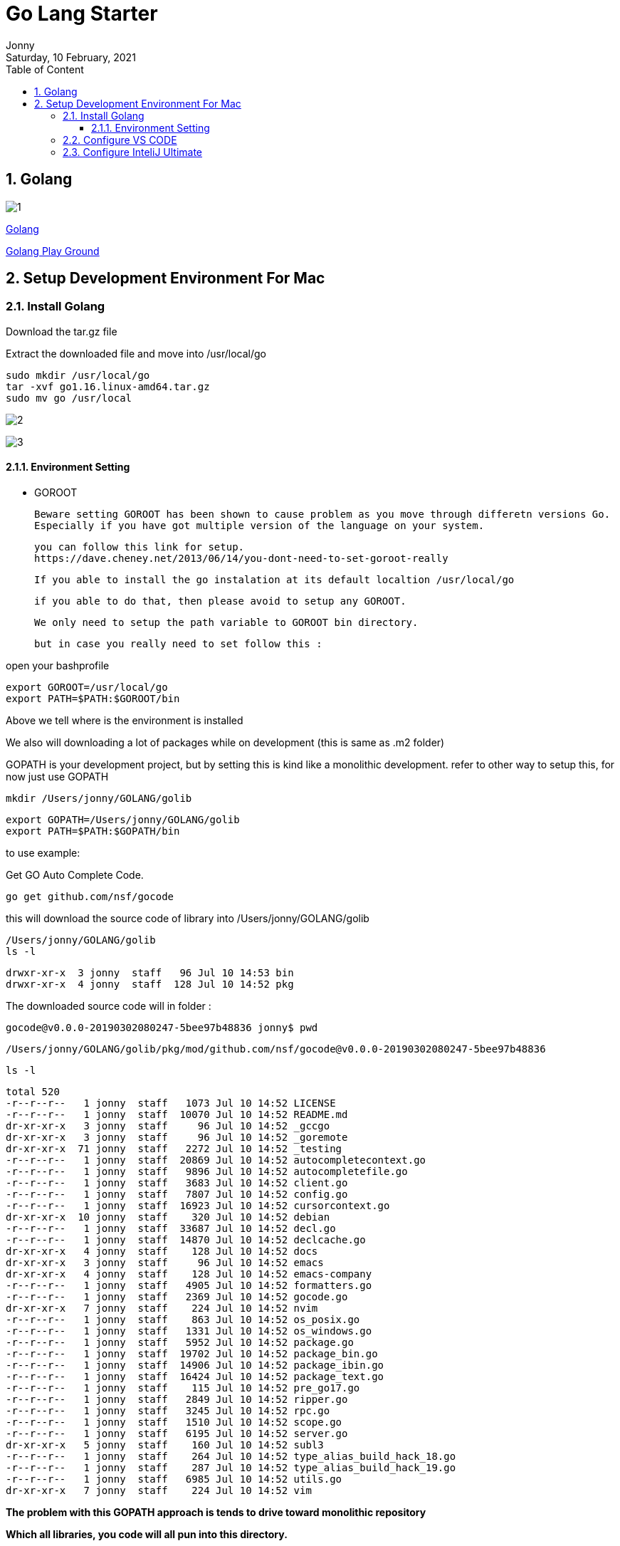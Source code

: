 :internal:
= Go Lang Starter
:toc: left
:author: Jonny
:revnumber!: 1.0.0
:revdate: Saturday, 10 February, 2021
:doctype:   article
:encoding:  utf-8
:lang:      en
:toc:       left
:toclevels: 20
:toc-title: Table of Content
:sectnums:
:last-update-label:
:nofooter!:
:media: print
:icons: font
:pagenums:
:imagesdir: image/
:numbered:
:toc: left
:xrefstyle: full

== Golang

image:1.jpeg[]

https://golang.org[Golang]

https://play.golang.org[Golang Play Ground]



== Setup Development Environment For Mac


=== Install Golang


Download the tar.gz file

Extract the downloaded file and move into /usr/local/go

    sudo mkdir /usr/local/go
    tar -xvf go1.16.linux-amd64.tar.gz
    sudo mv go /usr/local

image:2.jpeg[]

image:3.jpeg[]

==== Environment Setting

- GOROOT

  Beware setting GOROOT has been shown to cause problem as you move through differetn versions Go.
  Especially if you have got multiple version of the language on your system.

  you can follow this link for setup.
  https://dave.cheney.net/2013/06/14/you-dont-need-to-set-goroot-really

  If you able to install the go instalation at its default localtion /usr/local/go

  if you able to do that, then please avoid to setup any GOROOT.

  We only need to setup the path variable to GOROOT bin directory.

  but in case you really need to set follow this :

open your bashprofile

  export GOROOT=/usr/local/go
  export PATH=$PATH:$GOROOT/bin

Above we tell where is the environment is installed

We also will downloading a lot of packages while on development (this is same as .m2 folder)

GOPATH is your development project, but by setting this is kind like a monolithic development.
refer to other way to setup this, for now just use GOPATH

   mkdir /Users/jonny/GOLANG/golib

   export GOPATH=/Users/jonny/GOLANG/golib
   export PATH=$PATH:$GOPATH/bin

to use example:

Get GO Auto Complete Code.

   go get github.com/nsf/gocode

this will download the source code of library into /Users/jonny/GOLANG/golib

 /Users/jonny/GOLANG/golib
 ls -l

  drwxr-xr-x  3 jonny  staff   96 Jul 10 14:53 bin
  drwxr-xr-x  4 jonny  staff  128 Jul 10 14:52 pkg

The downloaded source code will in folder :

    gocode@v0.0.0-20190302080247-5bee97b48836 jonny$ pwd

    /Users/jonny/GOLANG/golib/pkg/mod/github.com/nsf/gocode@v0.0.0-20190302080247-5bee97b48836

    ls -l

    total 520
    -r--r--r--   1 jonny  staff   1073 Jul 10 14:52 LICENSE
    -r--r--r--   1 jonny  staff  10070 Jul 10 14:52 README.md
    dr-xr-xr-x   3 jonny  staff     96 Jul 10 14:52 _gccgo
    dr-xr-xr-x   3 jonny  staff     96 Jul 10 14:52 _goremote
    dr-xr-xr-x  71 jonny  staff   2272 Jul 10 14:52 _testing
    -r--r--r--   1 jonny  staff  20869 Jul 10 14:52 autocompletecontext.go
    -r--r--r--   1 jonny  staff   9896 Jul 10 14:52 autocompletefile.go
    -r--r--r--   1 jonny  staff   3683 Jul 10 14:52 client.go
    -r--r--r--   1 jonny  staff   7807 Jul 10 14:52 config.go
    -r--r--r--   1 jonny  staff  16923 Jul 10 14:52 cursorcontext.go
    dr-xr-xr-x  10 jonny  staff    320 Jul 10 14:52 debian
    -r--r--r--   1 jonny  staff  33687 Jul 10 14:52 decl.go
    -r--r--r--   1 jonny  staff  14870 Jul 10 14:52 declcache.go
    dr-xr-xr-x   4 jonny  staff    128 Jul 10 14:52 docs
    dr-xr-xr-x   3 jonny  staff     96 Jul 10 14:52 emacs
    dr-xr-xr-x   4 jonny  staff    128 Jul 10 14:52 emacs-company
    -r--r--r--   1 jonny  staff   4905 Jul 10 14:52 formatters.go
    -r--r--r--   1 jonny  staff   2369 Jul 10 14:52 gocode.go
    dr-xr-xr-x   7 jonny  staff    224 Jul 10 14:52 nvim
    -r--r--r--   1 jonny  staff    863 Jul 10 14:52 os_posix.go
    -r--r--r--   1 jonny  staff   1331 Jul 10 14:52 os_windows.go
    -r--r--r--   1 jonny  staff   5952 Jul 10 14:52 package.go
    -r--r--r--   1 jonny  staff  19702 Jul 10 14:52 package_bin.go
    -r--r--r--   1 jonny  staff  14906 Jul 10 14:52 package_ibin.go
    -r--r--r--   1 jonny  staff  16424 Jul 10 14:52 package_text.go
    -r--r--r--   1 jonny  staff    115 Jul 10 14:52 pre_go17.go
    -r--r--r--   1 jonny  staff   2849 Jul 10 14:52 ripper.go
    -r--r--r--   1 jonny  staff   3245 Jul 10 14:52 rpc.go
    -r--r--r--   1 jonny  staff   1510 Jul 10 14:52 scope.go
    -r--r--r--   1 jonny  staff   6195 Jul 10 14:52 server.go
    dr-xr-xr-x   5 jonny  staff    160 Jul 10 14:52 subl3
    -r--r--r--   1 jonny  staff    264 Jul 10 14:52 type_alias_build_hack_18.go
    -r--r--r--   1 jonny  staff    287 Jul 10 14:52 type_alias_build_hack_19.go
    -r--r--r--   1 jonny  staff   6985 Jul 10 14:52 utils.go
    dr-xr-xr-x   7 jonny  staff    224 Jul 10 14:52 vim

*The problem with this GOPATH approach is tends to drive toward monolithic repository*

*Which all libraries, you code will all pun into this directory.*

*To Solve this*

open the bash_profile

We need to create a compound GoPath, to separate from our code and the library we wanted to use

this is our workspace locaction

    mkdir /Users/jonny/GOLANG/code/src
    mkdir /Users/jonny/GOLANG/code/bin
    mkdir /Users/jonny/GOLANG/code/pkg

    export GOPATH=$GOPATH:/Users/jonny/GOLANG/code

*COMPLETE SETUP ENVI*

[source,shell]
----
#GOLANG
export GOROOT=/usr/local/go
export PATH=$PATH:$GOROOT/bin

#Depedencies library
export GOPATH=/Users/jonny/GOLANG/golib
export PATH=$PATH:$GOPATH/bin

#OUR WORKSPACE, REMEMBER at code folder need to have src, bin, pkg directory
export GOPATH=$GOPATH:/Users/jonny/GOLANG/code
----


=== Configure VS CODE

    cd /code
    code .

search plugin go by Go Team at Google

under src folder create your repository folder and the project name

image:4.jpeg[]

To RUN

    go run src/github.com/jonnyGit81/gofirstapp/Main.go

To Build

   go build github.com/jonnyGit81/gofirstapp



=== Configure InteliJ Ultimate

Search for plugins :

- Go Language
- Go Template

- Install File Watchers

File Watchers is a plugin that allows you to automatically run a command when you change or save a file. This is used to run linters in the IDE.

https://betterprogramming.pub/how-to-improve-code-quality-with-an-automatic-check-in-go-d18a5eb85f09


- Enabling Go mod

At the root of the project type :

  go mod init
  go mod tidy


- ENABLE DEBUG

image:5.jpeg[]

image:6.jpeg[]
